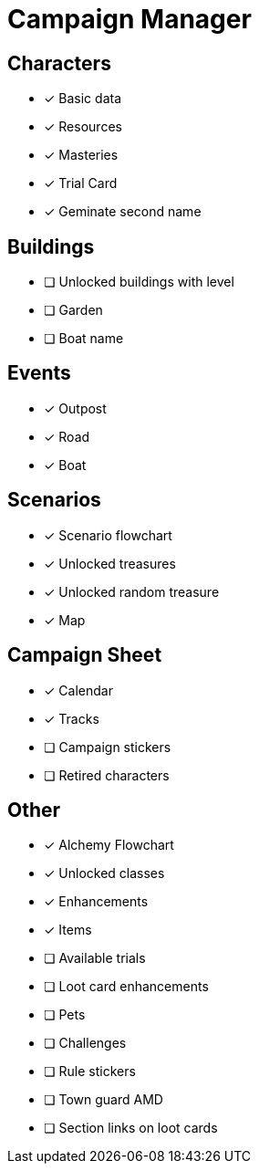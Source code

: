 = Campaign Manager

== Characters
* [x] Basic data 
* [x] Resources
* [x] Masteries
* [x] Trial Card
* [x] Geminate second name

== Buildings
* [ ] Unlocked buildings with level 
* [ ] Garden
* [ ] Boat name

== Events
* [x] Outpost
* [x] Road
* [x] Boat 

== Scenarios
* [x] Scenario flowchart
* [x] Unlocked treasures
* [x] Unlocked random treasure
* [x] Map

== Campaign Sheet
* [x] Calendar
* [x] Tracks 
* [ ] Campaign stickers
* [ ] Retired characters 

== Other
* [x] Alchemy Flowchart
* [x] Unlocked classes
* [x] Enhancements
* [x] Items
* [ ] Available trials
* [ ] Loot card enhancements
* [ ] Pets
* [ ] Challenges 
* [ ] Rule stickers
* [ ] Town guard AMD
* [ ] Section links on loot cards

